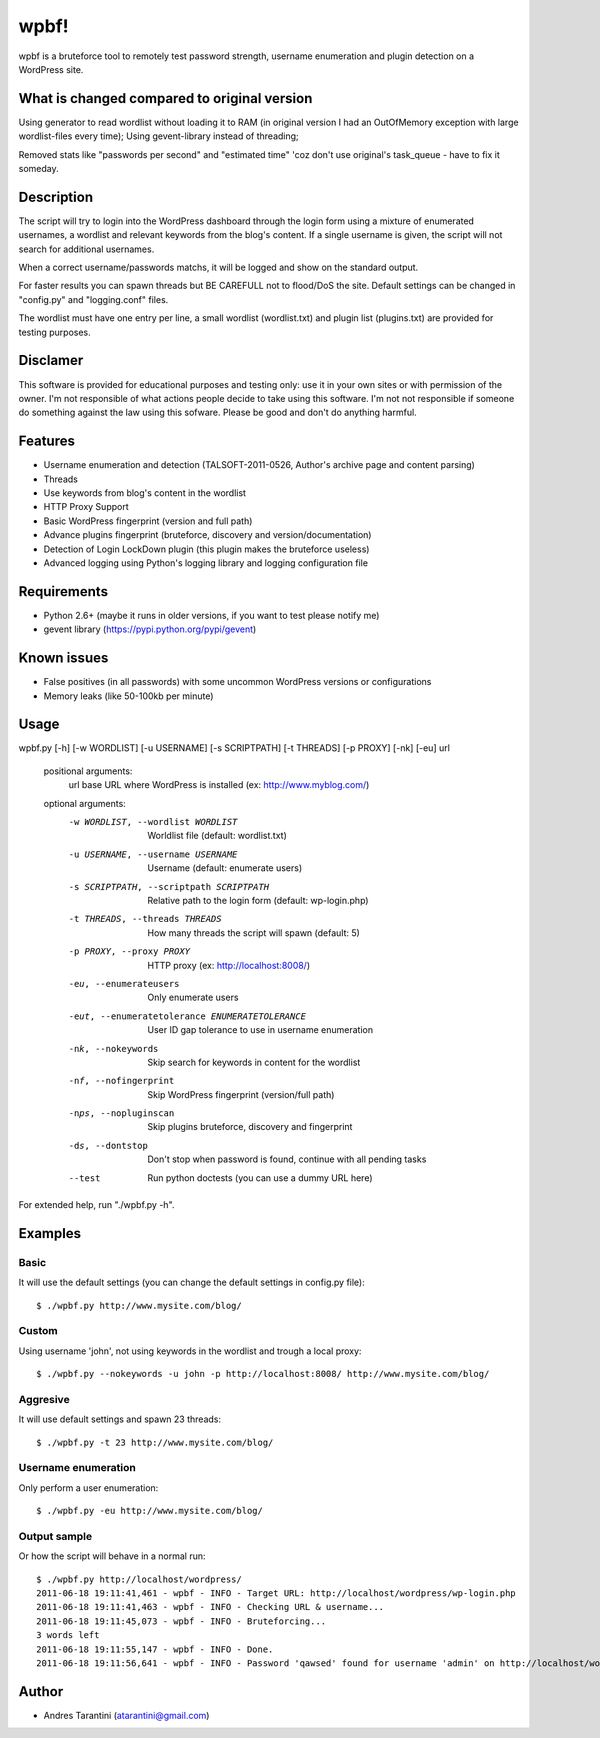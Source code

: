 -----
wpbf!
-----

wpbf is a bruteforce tool to remotely test password strength, username enumeration and plugin detection on a WordPress site.

What is changed compared to original version
^^^^^^^^^^^

Using generator to read wordlist without loading it to RAM (in original version I had an OutOfMemory exception with large wordlist-files every time);
Using gevent-library instead of threading;

Removed stats like "passwords per second" and "estimated time" 'coz don't use original's task_queue - have to fix it someday.

Description
^^^^^^^^^^^

The script will try to login into the WordPress dashboard through the login form using a mixture of
enumerated usernames, a wordlist and relevant keywords from the blog's content. If a single username is
given, the script will not search for additional usernames.

When a correct username/passwords matchs, it will be logged and show on the standard output.

For faster results you can spawn threads but BE CAREFULL not to flood/DoS the site. Default
settings can be changed in "config.py" and "logging.conf" files.

The wordlist must have one entry per line, a small wordlist (wordlist.txt) and plugin list (plugins.txt) are provided for testing purposes.

Disclamer
^^^^^^^^^

This software is provided for educational purposes and testing only: use it in your own sites or
with permission of the owner. I'm not responsible of what actions people decide to take using this
software. I'm not not responsible if someone do something against the law using this sofware. Please
be good and don't do anything harmful.

Features
^^^^^^^^

* Username enumeration and detection (TALSOFT-2011-0526, Author's archive page and content parsing)
* Threads
* Use keywords from blog's content in the wordlist
* HTTP Proxy Support
* Basic WordPress fingerprint (version and full path)
* Advance plugins fingerprint (bruteforce, discovery and version/documentation)
* Detection of Login LockDown plugin (this plugin makes the bruteforce useless)
* Advanced logging using Python's logging library and logging configuration file

Requirements
^^^^^^^^^^^^

* Python 2.6+ (maybe it runs in older versions, if you want to test please notify me)
* gevent library (https://pypi.python.org/pypi/gevent)

Known issues
^^^^^^^^^^^^
* False positives (in all passwords) with some uncommon WordPress versions or configurations
* Memory leaks (like 50-100kb per minute)

Usage
^^^^^

wpbf.py [-h] [-w WORDLIST] [-u USERNAME] [-s SCRIPTPATH] [-t THREADS] [-p PROXY] [-nk] [-eu] url

	positional arguments:
	  url                   base URL where WordPress is installed (ex: http://www.myblog.com/)

	optional arguments:
	  -w WORDLIST, --wordlist WORDLIST		        Worldlist file (default: wordlist.txt)
	  -u USERNAME, --username USERNAME		        Username (default: enumerate users)
	  -s SCRIPTPATH, --scriptpath SCRIPTPATH	        Relative path to the login form (default: wp-login.php)
	  -t THREADS, --threads THREADS		        How many threads the script will spawn (default: 5)
	  -p PROXY, --proxy PROXY			        HTTP proxy (ex: http://localhost:8008/)

	  -eu, --enumerateusers			        Only enumerate users
	  -eut, --enumeratetolerance ENUMERATETOLERANCE		User ID gap tolerance to use in username enumeration

	  -nk, --nokeywords                                 Skip search for keywords in content for the wordlist
	  -nf, --nofingerprint                              Skip WordPress fingerprint (version/full path)
	  -nps, --nopluginscan                              Skip plugins bruteforce, discovery and fingerprint
	  -ds, --dontstop                                   Don't stop when password is found, continue with all pending tasks

	  --test                                            Run python doctests (you can use a dummy URL here)

For extended help, run "./wpbf.py -h".

Examples
^^^^^^^^

Basic
+++++

It will use the default settings (you can change the default settings in config.py file)::

$ ./wpbf.py http://www.mysite.com/blog/

Custom
++++++

Using username 'john', not using keywords in the wordlist and trough a local proxy::

$ ./wpbf.py --nokeywords -u john -p http://localhost:8008/ http://www.mysite.com/blog/

Aggresive
+++++++++

It will use default settings and spawn 23 threads::

$ ./wpbf.py -t 23 http://www.mysite.com/blog/

Username enumeration
++++++++++++++++++++
Only perform a user enumeration::

$ ./wpbf.py -eu http://www.mysite.com/blog/

Output sample
+++++++++++++
Or how the script will behave in a normal run::

	$ ./wpbf.py http://localhost/wordpress/
	2011-06-18 19:11:41,461 - wpbf - INFO - Target URL: http://localhost/wordpress/wp-login.php
	2011-06-18 19:11:41,463 - wpbf - INFO - Checking URL & username...
	2011-06-18 19:11:45,073 - wpbf - INFO - Bruteforcing...
	3 words left
	2011-06-18 19:11:55,147 - wpbf - INFO - Done.
	2011-06-18 19:11:56,641 - wpbf - INFO - Password 'qawsed' found for username 'admin' on http://localhost/wordpress/wp-login.php

Author
^^^^^^

* Andres Tarantini (atarantini@gmail.com)

